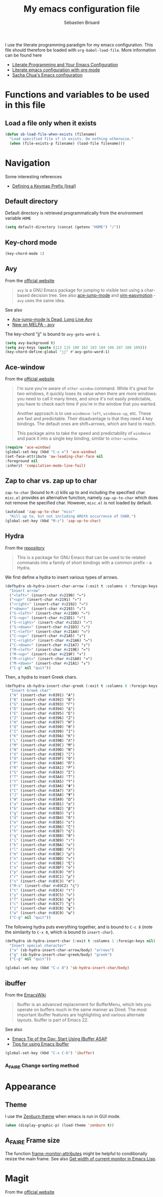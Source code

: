 # -*- mode: org; coding: utf-8 -*-
#+TITLE: My emacs configuration file
#+AUTHOR: Sébastien Brisard
#+CATEGORY: DOTEMACS

I use the literate programming paradigm for my emacs configuration. This file should therefore be loaded with =org-babel-load-file=. More information can be found here

  - [[http://irreal.org/blog/?p=2804][Literate Programming and Your Emacs Configuration]]
  - [[https://www.mfoot.com/blog/2015/11/22/literate-emacs-configuration-with-org-mode/][Literate emacs configuration with org mode]]
  - [[http://pages.sachachua.com/.emacs.d/Sacha.html#orgheadline188][Sacha Chua's Emacs configuration]]

* Functions and variables to be used in this file
  :LOGBOOK:
  CLOCK: [2016-08-23 Tue 07:45]--[2016-08-23 Tue 07:50] =>  0:05
  :END:

** Load a file only when it exists

#+BEGIN_SRC emacs-lisp
  (defun sb-load-file-when-exists (filename)
    "Load specified file if it exists. Do nothing otherwise."
    (when (file-exists-p filename) (load-file filename)))
#+END_SRC

* Navigation

Some interesting references

  - [[http://irreal.org/blog/?p%3D5309][Defining a Keymap Prefix (Ireal)]]

** Default directory
   :LOGBOOK:
   CLOCK: [2016-08-17 Wed 08:30]--[2016-08-17 Wed 08:40] =>  0:10
   :END:

Default directory is retrieved programmatically from the environment variable =HOME=

#+BEGIN_SRC emacs-lisp
  (setq default-directory (concat (getenv "HOME") "/"))
#+END_SRC

** Key-chord mode

#+BEGIN_SRC emacs-lisp
  (key-chord-mode 1)
#+END_SRC

** Avy
   :LOGBOOK:
   CLOCK: [2016-04-29 Fri 07:25]--[2016-04-29 Fri 07:35] =>  0:10
   CLOCK: [2016-03-21 Mon 08:15]--[2016-03-21 Mon 08:20] =>  0:05
   CLOCK: [2016-03-14 Mon 08:15]--[2016-03-14 Mon 08:40] =>  0:25
   :END:

From the [[https://github.com/abo-abo/avy][official website]]

#+BEGIN_QUOTE
=avy= is a GNU Emacs package for jumping to visible text using a char-based decision tree. See also [[https://github.com/winterTTr/ace-jump-mode][ace-jump-mode]] and [[https://github.com/Lokaltog/vim-easymotion][vim-easymotion]] - =avy= uses the same idea.
#+END_QUOTE

See also

  - [[http://emacsredux.com/blog/2015/07/19/ace-jump-mode-is-dead-long-live-avy/][Ace-jump-mode Is Dead, Long Live Avy]]
  - [[http://oremacs.com/2015/05/08/avy-0.1.0/][New on MELPA - avy]]

The key-chord "jj" is bound to =avy-goto-word-1=.

#+BEGIN_SRC emacs-lisp
  (setq avy-background t)
  (setq avy-keys (quote (113 115 100 102 103 104 106 107 108 109)))
  (key-chord-define-global "jj" #'avy-goto-word-1)
#+END_SRC

** Ace-window
   :LOGBOOK:
   CLOCK: [2016-05-09 Mon 08:40]--[2016-05-09 Mon 08:45] =>  0:05
   :END:

From the [[https://github.com/abo-abo/ace-window][official website]]

#+BEGIN_QUOTE
I'm sure you're aware of =other-window= command. While it's great for two windows, it quickly loses its value when there are more windows: you need to call it many times, and since it's not easily predictable, you have to check each time if you're in the window that you wanted.

Another approach is to use =windmove-left=, =windmove-up=, etc. These are fast and predictable. Their disadvantage is that they need 4 key bindings. The default ones are shift+arrows, which are hard to reach.

This package aims to take the speed and predictability of =windmove= and pack it into a single key binding, similar to =other-window=.
#+END_QUOTE

#+BEGIN_SRC emacs-lisp
  (require 'ace-window)
  (global-set-key (kbd "C-x o") 'ace-window)
  (set-face-attribute 'aw-leading-char-face nil
  :foreground nil
  :inherit 'compilation-mode-line-fail)
#+END_SRC

** Zap to char vs. zap up to char
   :LOGBOOK:
   CLOCK: [2016-06-15 Wed 08:00]--[2016-06-15 Wed 08:15] =>  0:15
   :END:

=zap-to-char= (bound to =M-z=) kills up to and including the specified char. =misc.el= provides an alternative function, namely =zap-up-to-char= which does not remove the specified char. However, =misc.el= is not loaded by default.

#+BEGIN_SRC emacs-lisp
  (autoload 'zap-up-to-char "misc"
    "Kill up to, but not including ARGth occurrence of CHAR.")
  (global-set-key (kbd "M-z") 'zap-up-to-char)
#+END_SRC

** Hydra
   :LOGBOOK:
   CLOCK: [2016-08-18 Thu 06:30]--[2016-08-18 Thu 06:40] =>  0:10
   CLOCK: [2016-06-30 Thu 07:15]--[2016-06-30 Thu 07:40] =>  0:25
   CLOCK: [2016-06-30 Thu 05:45]--[2016-06-30 Thu 06:25] =>  0:40
   CLOCK: [2016-06-28 Tue 08:05]--[2016-06-28 Tue 09:20] =>  1:15
   :END:

From the [[https://github.com/abo-abo/hydra][repository]]

#+BEGIN_QUOTE
This is a package for GNU Emacs that can be used to tie related commands into a family of short bindings with a common prefix - a Hydra.
#+END_QUOTE

We first define a hydra to insert various types of arrows.

#+BEGIN_SRC emacs-lisp :results none
  (defhydra sb-hydra-insert-char-arrow (:exit t :columns 4 :foreign-keys nil)
    "Insert arrow"
    ("<left>" (insert-char #x2190) "←")
    ("<up>" (insert-char #x2191) "↑")
    ("<right>" (insert-char #x2192) "→")
    ("<down>" (insert-char #x2193) "↓")
    ("S-<left>" (insert-char #x21D0) "⇐")
    ("S-<up>" (insert-char #x21D1) "⇑")
    ("S-<right>" (insert-char #x21D2) "⇒")
    ("S-<down>" (insert-char #x21D3) "⇓")
    ("C-<left>" (insert-char #x21A4) "↤")
    ("C-<up>" (insert-char #x21A5) "↥")
    ("C-<right>" (insert-char #x21A6) "↦")
    ("C-<down>" (insert-char #x21A7) "↧")
    ("M-<left>" (insert-char #x219E) "↞")
    ("M-<up>" (insert-char #x219F) "↟")
    ("M-<right>" (insert-char #x21A0) "↠")
    ("M-<down>" (insert-char #x21A1) "↡")
    ("C-g" nil "quit"))
#+END_SRC

Then, a hydra to insert Greek chars.

#+BEGIN_SRC emacs-lisp :results none
  (defhydra sb-hydra-insert-char-greek (:exit t :columns 8 :foreign-keys nil)
    "Insert Greek char"
    ("A" (insert-char #x0391) "Α")
    ("B" (insert-char #x0392) "Β")
    ("G" (insert-char #x0393) "Γ")
    ("D" (insert-char #x0394) "Δ")
    ("E" (insert-char #x0395) "Ε")
    ("Z" (insert-char #x0396) "Ζ")
    ("H" (insert-char #x0397) "Η")
    ("Q" (insert-char #x0398) "Θ")
    ("I" (insert-char #x0399) "Ι")
    ("K" (insert-char #x039A) "Κ")
    ("L" (insert-char #x039B) "Λ")
    ("M" (insert-char #x039C) "Μ")
    ("N" (insert-char #x039D) "Ν")
    ("X" (insert-char #x039E) "Ξ")
    ("O" (insert-char #x039F) "Ο")
    ("P" (insert-char #x03A0) "Π")
    ("R" (insert-char #x03A1) "Ρ")
    ("S" (insert-char #x03A3) "Σ")
    ("T" (insert-char #x03A4) "Τ")
    ("Y" (insert-char #x03A5) "Υ")
    ("F" (insert-char #x03A6) "Φ")
    ("C" (insert-char #x03A7) "Χ")
    ("J" (insert-char #x03A8) "Ψ")
    ("W" (insert-char #x03A9) "Ω")
    ("a" (insert-char #x03B1) "α")
    ("b" (insert-char #x03B2) "β")
    ("g" (insert-char #x03B3) "γ")
    ("d" (insert-char #x03B4) "δ")
    ("e" (insert-char #x03B5) "ε")
    ("z" (insert-char #x03B6) "ζ")
    ("h" (insert-char #x03B7) "η")
    ("q" (insert-char #x03B8) "θ")
    ("i" (insert-char #x03B9) "ι")
    ("k" (insert-char #x03BA) "κ")
    ("l" (insert-char #x03BB) "λ")
    ("m" (insert-char #x03BC) "μ")
    ("n" (insert-char #x03BD) "ν")
    ("x" (insert-char #x03BE) "ξ")
    ("o" (insert-char #x03BF) "ο")
    ("p" (insert-char #x03C0) "π")
    ("r" (insert-char #x03C1) "ρ")
    ("s" (insert-char #x03C3) "σ")
    ("M-s" (insert-char #x03C2) "ς")
    ("t" (insert-char #x03C4) "τ")
    ("y" (insert-char #x03C5) "υ")
    ("f" (insert-char #x03C6) "φ")
    ("c" (insert-char #x03C7) "χ")
    ("j" (insert-char #x03C8) "ψ")
    ("w" (insert-char #x03C9) "ω")
    ("C-g" nil "quit"))
#+END_SRC

The following hydra puts everything together, and is bound to =C-c 8= (note the similarity to =C-x 8=, which is bound to =insert-char=).

#+BEGIN_SRC emacs-lisp :results none
  (defhydra sb-hydra-insert-char (:exit t :columns 1 :foreign-keys nil)
    "Insert special character"
    ("a" (sb-hydra-insert-char-arrow/body) "arrows")
    ("g" (sb-hydra-insert-char-greek/body) "greek")
    ("C-g" nil "quit"))

  (global-set-key (kbd "C-c 8") 'sb-hydra-insert-char/body)
#+END_SRC

** ibuffer
   :LOGBOOK:
   CLOCK: [2016-08-19 Fri 07:35]--[2016-08-19 Fri 07:40] =>  0:05
   :END:

From the [[https://www.emacswiki.org/emacs/IbufferMode][EmacsWiki]]

#+BEGIN_QUOTE
Ibuffer is an advanced replacement for BufferMenu, which lets you operate on buffers much in the same manner as Dired. The most important Ibuffer features are highlighting and various alternate layouts. Ibuffer is part of Emacs 22.
#+END_QUOTE

See also

  - [[https://mytechrants.wordpress.com/2010/03/25/emacs-tip-of-the-day-start-using-ibuffer-asap/][Emacs Tip of the Day: Start Using IBuffer ASAP]]
  - [[http://martinowen.net/blog/2010/02/03/tips-for-emacs-ibuffer.html][Tips for using Emacs Ibuffer]]

#+BEGIN_SRC emacs-lisp :results none
  (global-set-key (kbd "C-x C-b") 'ibuffer)
#+END_SRC

*** A_FAIRE Change sorting method

* Appearance

** Theme
   :LOGBOOK:
   CLOCK: [2016-08-23 Tue 07:50]--[2016-08-23 Tue 08:00] =>  0:10
   :END:

I use the [[https://github.com/bbatsov/zenburn-emacs][Zenburn theme]] when emacs is run in GUI mode.

#+BEGIN_SRC emacs-lisp
  (when (display-graphic-p) (load-theme 'zenburn t))
#+END_SRC

** A_FAIRE Frame size
   :LOGBOOK:
   CLOCK: [2016-08-23 Tue 08:00]--[2016-08-23 Tue 08:10] =>  0:10
   :END:

The function [[elisp:(describe-function 'frame-monitor-attributes)][frame-monitor-attributes]] might be helpful to conditionally resize the main frame. See also [[http://stackoverflow.com/questions/16481984/get-width-of-current-monitor-in-emacs-lisp][Get width of current monitor in Emacs Lisp]].

* Magit
  :LOGBOOK:
  CLOCK: [2016-04-21 Thu 07:25]--[2016-04-21 Thu 08:25] =>  1:00
  :END:

From the [[https://magit.vc/about/][official website]]

#+BEGIN_QUOTE
Magit is an interface to the version control system [[https://git-scm.com/][Git]], implemented as an [[https://www.gnu.org/software/emacs][Emacs]] package. Magit aspires to be a complete Git porcelain. While we cannot (yet) claim that Magit wraps and improves upon each and every Git command, it is complete enough to allow even experienced Git users to perform almost all of their daily version control tasks directly from within Emacs. While many fine Git clients exist, only Magit and Git itself deserve to be called porcelains.
#+END_QUOTE

** General configuration

Git project should not be handled by =vc=

#+BEGIN_SRC emacs-lisp
(delete 'Git vc-handled-backends)
#+END_SRC

Under windows, specify the path to =git=

#+BEGIN_SRC emacs-lisp
  (when windowsp (add-to-list 'exec-path "C:/Program Files (x86)/Git/bin/"))
#+END_SRC

** Issues under Windows

*** Staging hunks/regions
    :LOGBOOK:
    CLOCK: [2016-04-08 Fri 08:15]--[2016-04-08 Fri 08:50] =>  0:35
    CLOCK: [2016-04-07 Thu 07:30]--[2016-04-07 Thu 08:00] =>  0:30
    CLOCK: [2016-04-06 Wed 08:20]--[2016-04-06 Wed 08:45] =>  0:25
    CLOCK: [2016-04-05 Tue 07:50]--[2016-04-05 Tue 08:05] =>  0:15
    :END:

From the [[https://raw.githubusercontent.com/magit/magit/master/Documentation/RelNotes/2.6.0.txt][release notes]] of version 2.6.0

#+BEGIN_QUOTE
Staging hunks/regions belonging to files with CRLF line endings on Windows (or, to be precise, when =default-process-coding-system= had CRLF end-of-line conversion) ended up erroneously staging changes with LF line endings.  Magit now ensures line endings are preserved by enforcing a =process-coding-system= with LF end-of-line conversion.  The new behavior may be disabled by setting the option =magit-process-ensure-unix-line-ending= to =nil=.
#+END_QUOTE

However, on my windows box, this new feature seems to cause the following error message

#+BEGIN_EXAMPLE
wrong-type-argument list utf-8
#+END_EXAMPLE

I therefore disable this feature

#+BEGIN_SRC emacs-lisp
  (setq magit-process-ensure-unix-line-ending nil)
#+END_SRC

*** Pushing from Magit
    :LOGBOOK:
    CLOCK: [2016-04-21 Thu 07:10]--[2016-04-21 Thu 07:25] =>  0:15
    :END:

From the [[https://github.com/magit/magit/wiki/Pushing-with-Magit-from-Windows][official website]],

#+BEGIN_QUOTE
Windows does not have the concept of a PTY, so there is no way for Emacs to intercept password prompts from Git.
#+END_QUOTE

The solution that I adopted is to use =guit-gui--askpass=, even if it does not integrate well with emacs.

#+BEGIN_SRC emacs-lisp
  (when windowsp (setenv "GIT_ASKPASS" "git-gui--askpass"))
#+END_SRC

* AUCTeX and RefTeX
  :LOGBOOK:
  CLOCK: [2016-06-03 Fri 08:30]--[2016-06-03 Fri 08:50] =>  0:20
  CLOCK: [2016-06-02 Thu 07:20]--[2016-06-02 Thu 09:00] =>  1:40
  CLOCK: [2016-05-25 Wed 08:10]--[2016-05-25 Wed 08:50] =>  0:40
  CLOCK: [2016-05-24 Tue 08:00]--[2016-05-24 Tue 09:30] =>  1:30
  CLOCK: [2016-05-02 Mon 08:30]--[2016-05-02 Mon 09:10] =>  0:40
  CLOCK: [2016-04-29 Fri 07:35]--[2016-04-29 Fri 07:45] =>  0:10
  :END:

#+BEGIN_SRC emacs-lisp
(require 'tex)
#+END_SRC

** Braces and such

Turn on electric mode (closing braces are automatically inserted, see [[info:auctex#Insertion of Quotes, Dollars, and Braces][Insertion of Quotes, Dollars, and Braces]] in the AUCTeX doc). Typing =C-q= before entering the opening brace deactivates this feature.

#+BEGIN_SRC emacs-lisp
(setq LaTeX-electric-left-right-brace t)
(setq TeX-electric-math (quote ("\\(" . "\\)")))
#+END_SRC

** Multi-files projects

By default, assume that the file is a master file.

#+BEGIN_SRC emacs-lisp
  (setq-default TeX-master t)
#+END_SRC

** UN_JOUR Files parsing

This section needs some love.

#+BEGIN_SRC emacs-lisp
  (setq TeX-auto-save nil)
  (setq TeX-parse-self t)
#+END_SRC

** Fontification of macros

See [[info:auctex#Fontification of macros][Fontification of macros]] in the AUCTeX doc.

#+BEGIN_SRC emacs-lisp
  (setq font-latex-match-reference-keywords '(("citeauthor" "*{")
                                              ("citetext" "{")
                                              ("citeyear" "{")
                                              ("citeyearpar" "{")
                                              ("citep" "*[{")
                                              ("citet" "*[{")
                                              ("citealt" "*[{")
                                              ("citealp" "*[{")))
#+END_SRC

** LaTeX processor

#+BEGIN_SRC emacs-lisp
  (setq LaTeX-command "latex")
  (setq-default TeX-PDF-mode t)
  (setq TeX-command "tex")
#+END_SRC

=TeX-next-error (C-c `)= sometimes fails. From the [[https://www.gnu.org/software/auctex/manual/auctex/FAQ.html][AUCTeX FAQ]]

#+BEGIN_QUOTE
When writing the log file, TeX puts information related to a file, including error
messages, between a pair of parentheses. AUCTeX determines the file where the error
happened by parsing the log file and counting the parentheses. This can fail when
there are other, unbalanced parentheses present.

As a workaround you can activate so-called file:line:error messages for the log file.
(Those are are easier to parse, but may lack some details.) Either you do this in the
configuration of your TeX system (consult its manual to see where this is) or you add
a command line switch to the (la)tex call, e.g. by customizing LaTeX-command-style or
TeX-command-list.
#+END_QUOTE

#+BEGIN_SRC emacs-lisp
(setq LaTeX-command-style '(("" "%(PDF)%(latex) -file-line-error %S%(PDFout)")))
#+END_SRC

** Support for SyncTeX

See [[info:auctex#Forward and Inverse Search][Forward and Inverse Search]] in the AUCTeX doc.

#+BEGIN_SRC emacs-lisp
  (setq TeX-source-correlate-method (quote synctex))
  (setq TeX-source-correlate-mode t)
  (setq TeX-source-correlate-start-server t)
#+END_SRC

** Viewers

We define =sb-TeX-pdf-viewer-command= which can be custom-set. This variable holds the full path to the PDF viewer, including the command line options (synctex and such). We use a custom =:set= function for the =sb-TeX-pdf-viewer-command= variable, in order to update =TeX-view-program-list=, which depends on it.

#+BEGIN_SRC emacs-lisp
  (defun sb-set-TeX-pdf-viewer-command (symbol value)
    "The function to be called when modifying `sb-TeX-pdf-viewer-command'
  when using the Customize user interface. This setter updates
  `TeX-view-program-list', taking care of duplicate entries."
    (progn (setq TeX-view-program-list
                 (cons (list "SB PDF viewer" value)
                       (cl-remove "SB PDF viewer" TeX-view-program-list
                                  :test (lambda (left right)
                                          (equal left (car right))))))
           (set-default symbol value)))

  (defcustom sb-TeX-pdf-viewer-command ""
    "Command line (including options) to be passed to `TeX-view'.
  For SumatraPDF (Windows platforms), set this variable to

      \"C:\\opt\\SumatraPDF-3.0\\SumatraPDF.exe
      -reuse-instance -forward-search %b %n %o\".

  For Skim (MacOS X platforms), set this variable to

      \"/Applications/Skim.app/Contents/SharedSupport/displayline
      -r -b %n %o %b\".
  "
    :type 'string
    :group 'sb
    :tag "TeX PDF viewer command"
    :set 'sb-set-TeX-pdf-viewer-command)

  (setq TeX-view-program-selection '((output-pdf "SB PDF viewer")))
#+END_SRC

** RefTeX
   :LOGBOOK:
   CLOCK: [2016-08-18 Thu 16:00]--[2016-08-18 Thu 16:30] =>  0:30
   :END:

#+BEGIN_SRC emacs-lisp
  (require 'reftex)

  (add-hook 'latex-mode-hook 'turn-on-reftex)
  (add-hook 'LaTeX-mode-hook 'turn-on-reftex)

  (setq reftex-load-hook (quote (imenu-add-menubar-index)))
  (setq reftex-mode-hook (quote (imenu-add-menubar-index)))
#+END_SRC

AUCTeX/RefTeX integration

#+BEGIN_SRC emacs-lisp
  (setq reftex-plug-into-AUCTeX t)
#+END_SRC

All labels but sections are inserted automatically (no query).

#+BEGIN_SRC emacs-lisp
  (setq reftex-insert-label-flags (quote ("s" "s")))
#+END_SRC

On calling =reftex-reference=, do not prompt for reference macro (=\ref=, =\pageref=, etc...).

#+BEGIN_SRC emacs-lisp
  (setq reftex-ref-macro-prompt nil)
#+END_SRC

Register axiom, theorem and remark environments so that they get properly numbered.

#+BEGIN_SRC emacs-lisp
  (setq reftex-label-alist
        '(("axiom"   ?a "ax:"  "~\\ref{%s}" nil ("axiom"   "ax.") -2)
          ("theorem" ?h "thr:" "~\\ref{%s}" nil   ("theorem" "th.") -3)
          ("remark" ?r "rem:" "~\\ref{%s}" t ("remark" "rem.") -4)))

  (add-hook 'LaTeX-mode-hook (lambda ()
                               (LaTeX-add-environments '("axiom" LaTeX-env-label)
                                                       '("theorem" LaTeX-env-label)
                                                       '("remark" LaTeX-env-label))))
#+END_SRC

* Development

** Python
   :LOGBOOK:
   CLOCK: [2016-08-24 Wed 07:55]--[2016-08-24 Wed 08:25] =>  0:30
   :END:

I use Jorgen Schäfer's [[https://github.com/jorgenschaefer/elpy][elpy]] package.

#+BEGIN_SRC emacs-lisp
  (elpy-enable)
  (setq elpy-modules (quote (elpy-module-eldoc
                             elpy-module-flymake
                             elpy-module-sane-defaults)))
  (setq elpy-test-runner (quote elpy-test-test-discover-runner))
  (add-hook 'elpy-mode-hook 'whitespace-mode)
#+END_SRC

It may be useful to set some other =elpy= variables. Since their value is platform dependent, I simply add them as a reminder to the "sb" =customize-group=.

#+BEGIN_SRC emacs-lisp
  (custom-add-to-group 'sb 'python-shell-interpreter-args 'custom-variable)
  (custom-add-to-group 'sb 'python-shell-interpreter-interactive-arg 'custom-variable)
#+END_SRC

** Maxima
   :LOGBOOK:
   CLOCK: [2016-08-19 Fri 07:20]--[2016-08-19 Fri 07:35] =>  0:15
   CLOCK: [2016-05-09 Mon 08:45]--[2016-05-09 Mon 08:50] =>  0:05
   :END:

From the [[http://maxima.sourceforge.net/][official website]]

#+BEGIN_QUOTE
Maxima is a system for the manipulation of symbolic and numerical expressions, including differentiation, integration, Taylor series, Laplace transforms, ordinary differential equations, systems of linear equations, polynomials, sets, lists, vectors, matrices and tensors. Maxima yields high precision numerical results by using exact fractions, arbitrary-precision integers and variable-precision floating-point numbers. Maxima can plot functions and data in two and three dimensions.
#+END_QUOTE

The files for the maxima mode are not available on MELPA. They are packaged with the binaries, and I defined the variable =sb-path-to-maxima-mode=, where the relevant files are stored.

#+BEGIN_SRC emacs-lisp
  (defcustom sb-path-to-maxima-mode ""
    "Path to the folder hosting elisp files for maxima-mode.
  This is the path to the files: maxima.el, maxima-font-lock.el.
  "
    :type 'string :group 'sb :tag "Path to maxima-mode files")

  (add-to-list 'load-path sb-path-to-maxima-mode)
  (autoload 'maxima-mode "maxima" "Major mode for writing Maxima programs" t)
  (autoload 'maxima "maxima" "Run Maxima interactively" t)
  (setq auto-mode-alist (cons '("\\.ma[cx]" . maxima-mode)
                              auto-mode-alist))
#+END_SRC

* Ido
  :LOGBOOK:
  CLOCK: [2016-05-09 Mon 08:50]--[2016-05-09 Mon 08:55] =>  0:05
  :END:

#+BEGIN_SRC emacs-lisp
  (ido-mode t)

  (setq ido-enable-flex-matching t)
  (setq ido-everywhere t)
  (setq ido-file-extensions-order (quote (".org" ".tex" ".bib" ".html" ".py")))
  (setq ido-ignore-extensions nil)
  (setq ido-ignore-files (quote ("\\`#"
                                 "\\`.#"
                                 "\\`\\.\\./"
                                 "\\`\\./"
                                 ".*~"
                                 ".*\\.aux\'"
                                 ".*\\.bbl\'"
                                 ".*\\.blg\'"
                                 ".*\\.bst\'"
                                 ".*\\.log\'"
                                 ".*\\.out\'"
                                 ".*\\.pdf\'"
                                 ".*\\.spl\'"
                                 ".*\\.synctex\\.gz\'"
                                 ".*\\.toc\'"
                                 ".*\\.o\'"
                                 ".*\\.so\'"
                                 ".*\\.a\'"
                                 ".*\\.elc\'"
                                 ".*\\.pyc\'"
                                 ".*\\.pyo\'"
                                 "\\.git/")))
#+END_SRC

* Text editing

** Trailing whitespaces
   :LOGBOOK:
   CLOCK: [2016-08-19 Fri 07:40]--[2016-08-19 Fri 07:45] =>  0:05
   :END:

In selected modes, show trailing whitespaces and empty lines at the end of the buffer. This is defined as a mode hook (which requires a function).

#+BEGIN_SRC emacs-lisp
  (add-hook 'python-mode-hook (lambda() (setq show-trailing-whitespace t)))
#+END_SRC

In all modes, empty lines at the end of the buffer are shown, and trailing white spaces are removed when buffer is saved.

#+BEGIN_SRC emacs-lisp
  (setq-default indicate-empty-lines t)
  (add-hook 'before-save-hook 'delete-trailing-whitespace)
#+END_SRC

** Whitespace mode
   :LOGBOOK:
   CLOCK: [2016-08-19 Fri 07:45]--[2016-08-19 Fri 07:55] =>  0:10
   :END:

From the [[https://www.emacswiki.org/emacs/WhiteSpace][EmacsWiki]]: "This package is a minor mode to visualize blanks (TAB, (HARD) SPACE and NEWLINE)". Here are the UTF-8 values used below

|------------+-------------------------+---|
| Code point | Meaning                 |   |
|------------+-------------------------+---|
| U+0009     | TAB                     |   |
| U+000A     | LINE FEED               |   |
| U+0020     | SPACE                   |   |
| U+0024     | DOLLAR SIGN             | $ |
| U+002E     | FULL STOP               | . |
| U+003E     | GREATER THAN SIGN       | > |
| U+00B6     | PILCROW SIGN            | ¶ |
| U+00B7     | MIDDLE DOT              | · |
| U+2192     | RIGHTWARDS ARROW        | → |
| U+21E5     | RIGHTWARDS ARROW TO BAR | ⇥ |
| U+23CE     | RETURN SYMBOL           | ⏎ |
|------------+-------------------------+---|

#+BEGIN_SRC emacs-lisp
  (require 'whitespace)

  (setq whitespace-line-column 80)

  (setq whitespace-display-mappings
        '((space-mark #x0020  [#x00B7] [#x002E])
          (newline-mark #x00A [#x00B6 #x000A] [#x0024 #x000A])
          (tab-mark #x009 [#x2192 #x009] [#x003E #x009])
          ))

  (setq whitespace-style (quote (face lines-tail)))
#+END_SRC

* Blog-related customizations
  :LOGBOOK:
  CLOCK: [2016-08-23 Tue 07:35]--[2016-08-23 Tue 07:45] =>  0:10
  :END:

#+BEGIN_SRC emacs-lisp
  (sb-load-file-when-exists (expand-file-name "blog/sb-blog.el"
                                              sb-path-to-local-documents))
#+END_SRC
